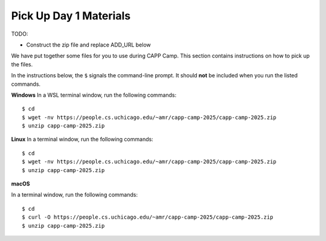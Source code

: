 .. _day1-materials:

Pick Up Day 1 Materials
=======================

TODO:

- Construct the zip file and replace ADD_URL below


We have put together some files for you to use during CAPP Camp.  This section
contains instructions on how to pick up the files.

In the instructions below, the ``$`` signals the command-line prompt.
It should **not** be included when you run the listed commands.


**Windows** In a WSL terminal window, run the following commands::

  $ cd
  $ wget -nv https://people.cs.uchicago.edu/~amr/capp-camp-2025/capp-camp-2025.zip
  $ unzip capp-camp-2025.zip

**Linux** In a terminal window, run the following commands::

  $ cd
  $ wget -nv https://people.cs.uchicago.edu/~amr/capp-camp-2025/capp-camp-2025.zip
  $ unzip capp-camp-2025.zip

**macOS** 

In a terminal window, run the following commands::

  $ cd
  $ curl -O https://people.cs.uchicago.edu/~amr/capp-camp-2025/capp-camp-2025.zip
  $ unzip capp-camp-2025.zip
  

